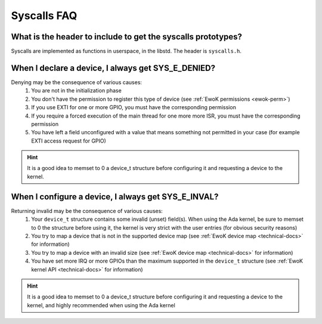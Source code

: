 Syscalls FAQ
============

What is the header to include to get the syscalls prototypes?
-------------------------------------------------------------

Syscalls are implemented as functions in userspace, in the libstd.
The header is ``syscalls.h``.

When I declare a device, I always get SYS_E_DENIED?
---------------------------------------------------

Denying may be the consequence of various causes:
   1. You are not in the initialization phase
   2. You don't have the permission to register this type of device (see
      :ref:`EwoK permissions <ewok-perm>`)
   3. If you use EXTI for one or more GPIO, you must have the corresponding
      permission
   4. If you require a forced execution of the main thread for one more more
      ISR, you must have the corresponding permission
   5. You have left a field unconfigured with a value that means something not
      permitted in your case (for example EXTI access request for GPIO)

.. hint::
   It is a good idea to memset to 0 a device_t structure before configuring it
   and requesting a device to the kernel.


When I configure a device, I always get SYS_E_INVAL?
----------------------------------------------------

Returning invalid may be the consequence of various causes:
   1. Your ``device_t`` structure contains some invalid (unset) field(s). When
      using the Ada kernel, be sure to memset to 0 the structure before using
      it, the kernel is very strict with the user entries (for obvious security
      reasons)
   2. You try to map a device that is not in the supported device map (see
      :ref:`EwoK device map <technical-docs>` for information)
   3. You try to map a device with an invalid size
      (see :ref:`EwoK device map <technical-docs>` for information)
   4. You have set more IRQ or more GPIOs than the maximum supported in the
      ``device_t`` structure (see :ref:`EwoK kernel API <technical-docs>` for
      information)

.. hint::
   It is a good idea to memset to 0 a device_t structure before configuring it
   and requesting a device to the kernel, and highly recommended when using the
   Ada kernel


